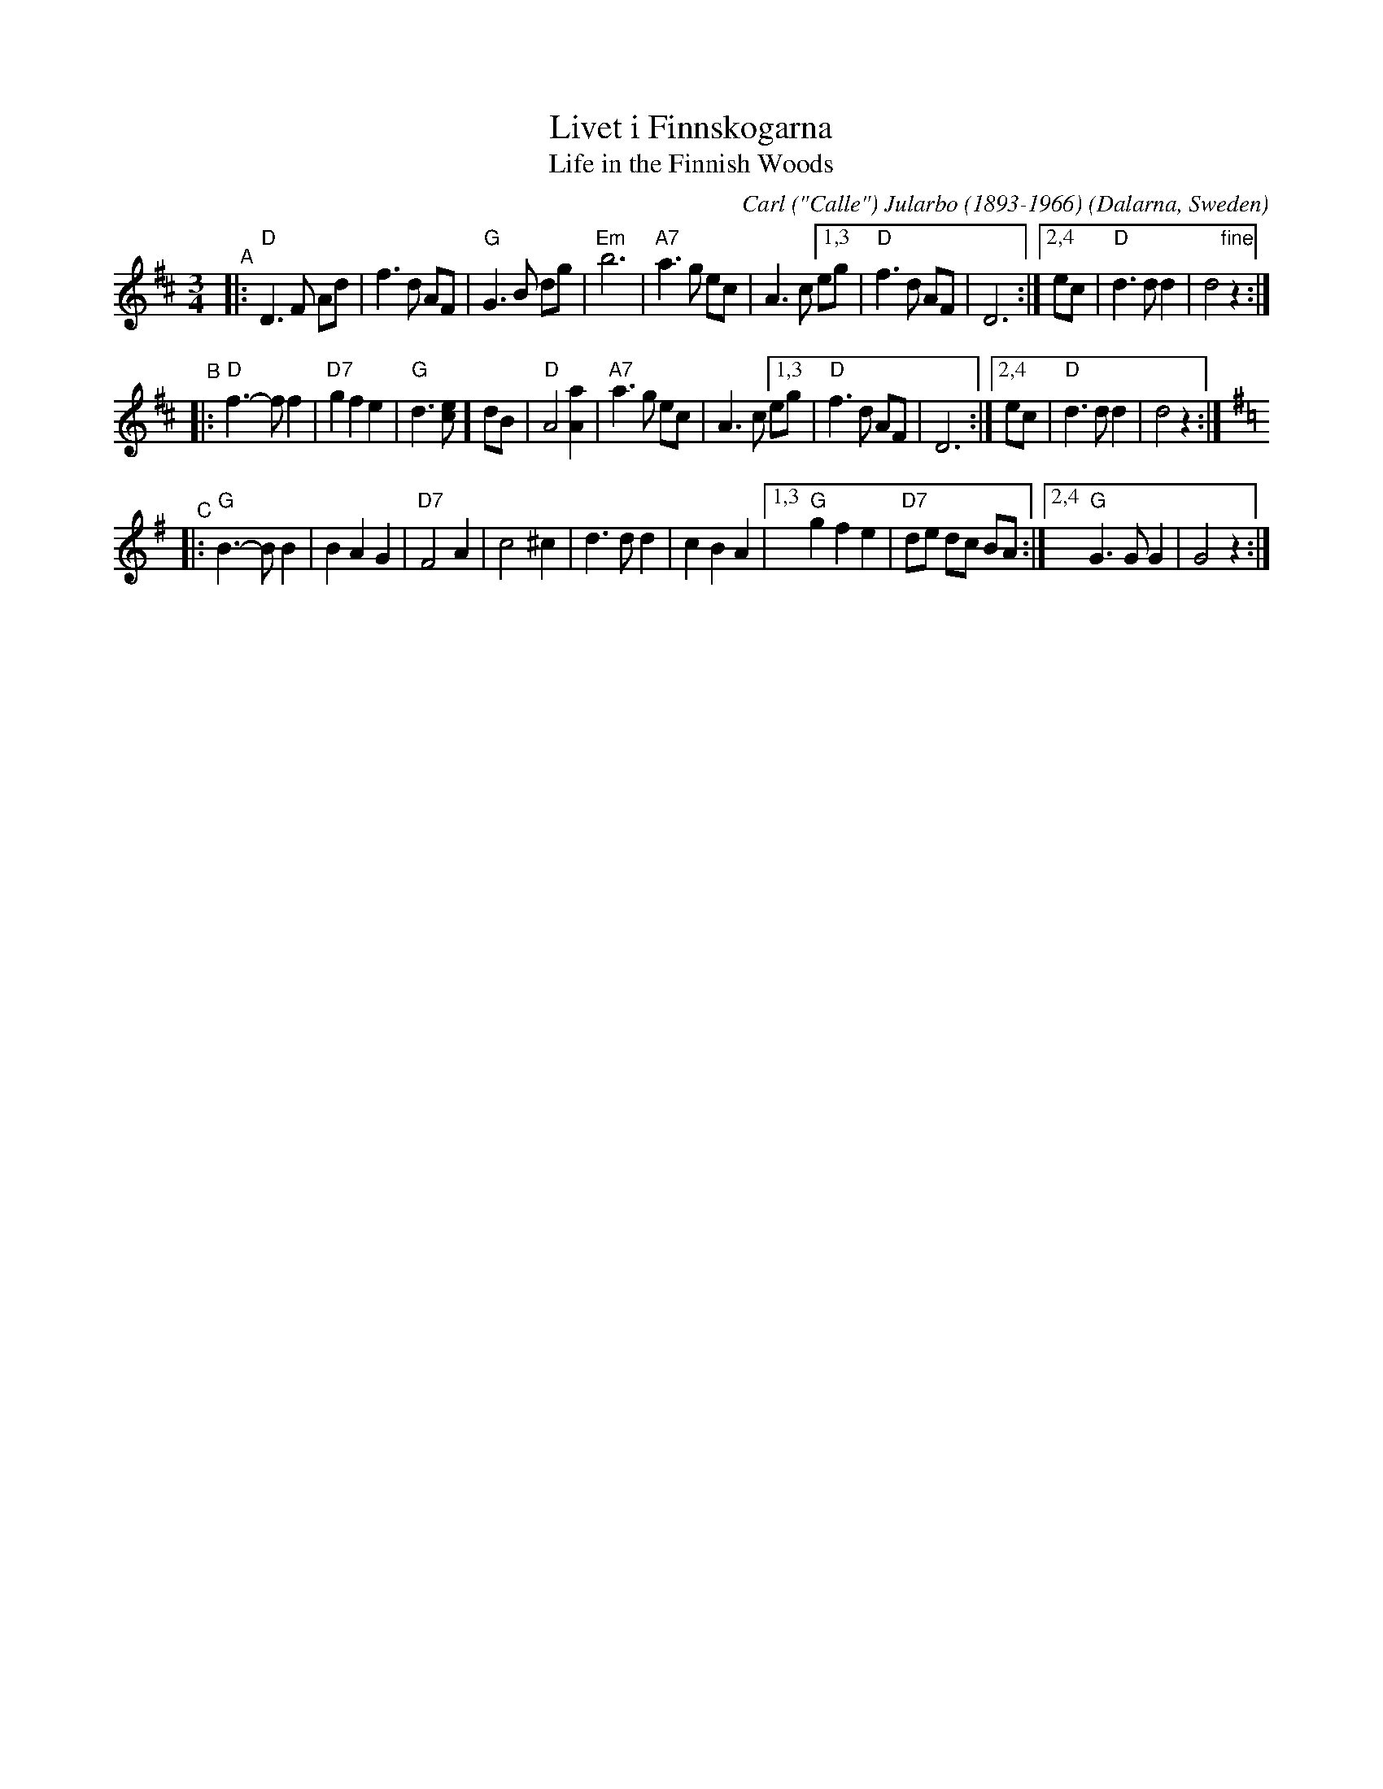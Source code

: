 X: 75
T: Livet i Finnskogarna
T: Life in the Finnish Woods
%D:1915
C: Carl ("Calle") Jularbo (1893-1966)
B: published in "Jularbos B\"asta" (1938) in Sweden
N: Carl was born "Karl Karlsson" in Jularbo (village), Avesta (municipality), Dalarna (county), Sweden.
O: Dalarna, Sweden
Z: 2021 by John Chambers <jc:trillian.mit.edu>
N: Original tune for the US song "Mockingbird Hill" (Les Paul and Mary Ford, 1951)
S: http://www.folksweden.com/files/Livet_i_Finnskogarna.pdf
R: waltz
M: 3/4
L: 1/8
K: D
"^A"|:\
"D"D3 F Ad | f3 d AF | "G"G3 B dg | "Em"b6 |\
"A7"a3 g ec | A3 c [1,3 eg | "D"f3 d AF | D6 :|\
                   [2,4 ec | "D"d3 d d2 | d4 "fine"z2 :|
"^B"|:\
"D"f3-f f2 | "D7"g2 f2 e2 | "G"d3 [ce]] dB | "D"A4 [A2a2] |\
"A7"a3 g ec | A3 c [1,3 eg | "D"f3 d AF | D6 :|\
                   [2,4 ec | "D"d3 d d2 | d4 z2 :| [K:G]
"^C"|:\
"G"B3-B B2 | B2 A2 G2 | "D7"F4 A2 | c4 ^c2 |\
d3 d d2 | c2 B2 A2 |[1,3 "G"g2 f2 e2 | "D7"de dc BA :|\
                    [2,4 "G"G3 G G2 | G4 z2 :|
